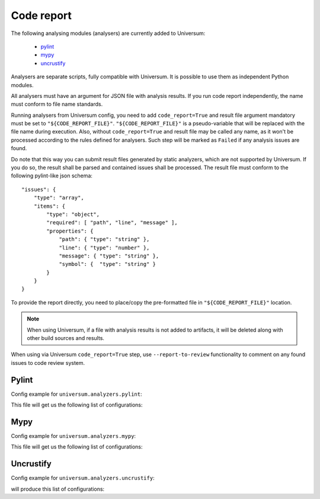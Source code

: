 Code report
===========

The following analysing modules (analysers) are currently added to Universum:

   * `pylint`_
   * `mypy`_
   * `uncrustify`_

Analysers are separate scripts, fully compatible with Universum. It is possible to use them
as independent Python modules.

All analysers must have an argument for JSON file with analysis results. If you run code report independently,
the name must conform to file name standards.

Running analysers from Universum config, you need to add ``code_report=True`` and result file argument
mandatory must be set to ``"${CODE_REPORT_FILE}"``.
``"${CODE_REPORT_FILE}"`` is a pseudo-variable that will be replaced with the file name during execution.
Also, without ``code_report=True`` and result file may be called any name, as it won't be processed according
to the rules defined for analysers. Such step will be marked as ``Failed`` if any analysis issues are found.

Do note that this way you can submit result files generated by static analyzers, which are not supported by Universum.
If you do so, the result shall be parsed and contained issues shall be processed.
The result file must conform to the following pylint-like json schema::

    "issues": {
        "type": "array",
        "items": {
            "type": "object",
            "required": [ "path", "line", "message" ],
            "properties": {
                "path": { "type": "string" },
                "line": { "type": "number" },
                "message": { "type": "string" },
                "symbol": {  "type": "string" }
            }
        }
    }

To provide the report directly, you need to place/copy the pre-formatted file in ``"${CODE_REPORT_FILE}"`` location.

.. testcode::

    from universum.configuration_support import Configuration, Step

    configs = Configuration([Step(name="Direct report", code_report=True, report_artifacts='${CODE_REPORT_FILE}',
      command=f"cp /my_path/my_report.json ${{CODE_REPORT_FILE}}")

    if __name__ == '__main__':
        print(configs.dump())

.. note::
    When using Universum, if a file with analysis results is not added to artifacts, it will be deleted
    along with other build sources and results.

When using via Universum ``code_report=True`` step, use ``--report-to-review``
functionality to comment on any found issues to code review system.


.. _code_report#pylint:

Pylint
------

.. argparse::
    :ref: universum.analyzers.pylint.pylint_argument_parser
    :prog: {python} -m universum.analyzers.pylint

Config example for ``universum.analyzers.pylint``:

.. testcode::

    from universum.configuration_support import Configuration, Step

    configs = Configuration([Step(name="pylint", code_report=True, command=[
        "{python}", "-m", "universum.analyzers.pylint", "--python-version", "2.7",
        "--result-file", "${CODE_REPORT_FILE}", "--files", "*.py", "examples/"
    ])])

    if __name__ == '__main__':
        print(configs.dump())

This file will get us the following list of configurations:

.. testcode::
    :hide:

    print("$ ./.universum.py")
    print(configs.dump())

.. testoutput::

    $ ./.universum.py
    [{'name': 'pylint', 'code_report': True, 'command': '{python} -m universum.analyzers.pylint --python-version 2.7 --result-file ${CODE_REPORT_FILE} --files *.py examples/'}]


.. _code_report#mypy:

Mypy
----

.. argparse::
    :ref: universum.analyzers.mypy.mypy_argument_parser
    :prog: {python} -m universum.analyzers.mypy

Config example for ``universum.analyzers.mypy``:

.. testcode::

    from universum.configuration_support import Configuration, Step

    configs = Configuration([Step(name="mypy", code_report=True, command=[
        "{python}", "-m", "universum.analyzers.mypy", "--python-version", "3",
        "--result-file", "${CODE_REPORT_FILE}", "--files", "*.py", "examples/"
    ])])

    if __name__ == '__main__':
        print(configs.dump())

This file will get us the following list of configurations:

.. testcode::
    :hide:

    print("$ ./.universum.py")
    print(configs.dump())

.. testoutput::

    $ ./.universum.py
    [{'name': 'mypy', 'code_report': True, 'command': '{python} -m universum.analyzers.mypy --python-version 3 --result-file ${CODE_REPORT_FILE} --files *.py examples/'}]


.. _code_report#uncrustify:

Uncrustify
----------

.. argparse::
    :ref: universum.analyzers.uncrustify.uncrustify_argument_parser
    :prog: {python} -m universum.analyzers.uncrustify
    :nodefault:

Config example for ``universum.analyzers.uncrustify``:

.. testcode::

    from universum.configuration_support import Configuration, Step

    configs = Configuration([Step(name="uncrustify", code_report=True, command=[
        "{python}", "-m", "universum.analyzers.uncrustify",  "--files", "/home/user/workspace/temp",
        "--cfg-file", "file_name.cfg", "--result-file", "${CODE_REPORT_FILE}", "--output-directory", "uncrustify"
    ])])

    if __name__ == '__main__':
        print(configs.dump())

will produce this list of configurations:

.. testcode::
    :hide:

    print("$ ./.universum.py")
    print(configs.dump())

.. testoutput::

    $ ./.universum.py
    [{'name': 'uncrustify', 'code_report': True, 'command': '{python} -m universum.analyzers.uncrustify --files /home/user/workspace/temp --cfg-file file_name.cfg --result-file ${CODE_REPORT_FILE} --output-directory uncrustify'}]
